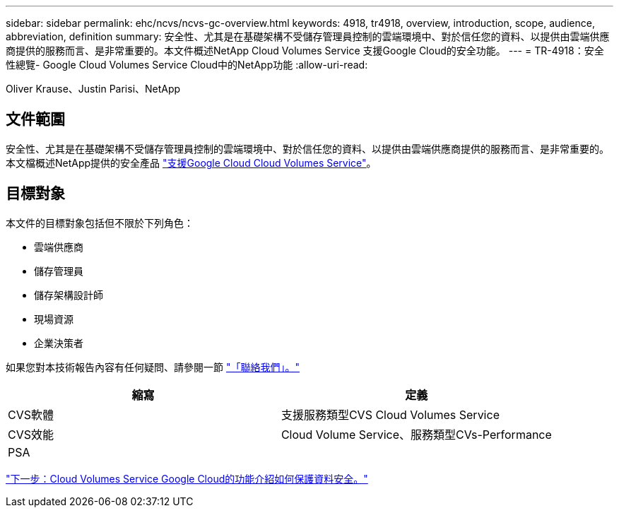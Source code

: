---
sidebar: sidebar 
permalink: ehc/ncvs/ncvs-gc-overview.html 
keywords: 4918, tr4918, overview, introduction, scope, audience, abbreviation, definition 
summary: 安全性、尤其是在基礎架構不受儲存管理員控制的雲端環境中、對於信任您的資料、以提供由雲端供應商提供的服務而言、是非常重要的。本文件概述NetApp Cloud Volumes Service 支援Google Cloud的安全功能。 
---
= TR-4918：安全性總覽- Google Cloud Volumes Service Cloud中的NetApp功能
:allow-uri-read: 


Oliver Krause、Justin Parisi、NetApp



== 文件範圍

安全性、尤其是在基礎架構不受儲存管理員控制的雲端環境中、對於信任您的資料、以提供由雲端供應商提供的服務而言、是非常重要的。本文檔概述NetApp提供的安全產品 https://cloud.netapp.com/cloud-volumes-service-for-gcp["支援Google Cloud Cloud Volumes Service"^]。



== 目標對象

本文件的目標對象包括但不限於下列角色：

* 雲端供應商
* 儲存管理員
* 儲存架構設計師
* 現場資源
* 企業決策者


如果您對本技術報告內容有任何疑問、請參閱一節 link:ncvs-gc-additional-information.html#contact-us["「聯絡我們」。"]

|===
| 縮寫 | 定義 


| CVS軟體 | 支援服務類型CVS Cloud Volumes Service 


| CVS效能 | Cloud Volume Service、服務類型CVs-Performance 


| PSA |  
|===
link:ncvs-gc-how-cloud-volumes-service-in-google-cloud-secures-your-data.html["下一步：Cloud Volumes Service Google Cloud的功能介紹如何保護資料安全。"]
